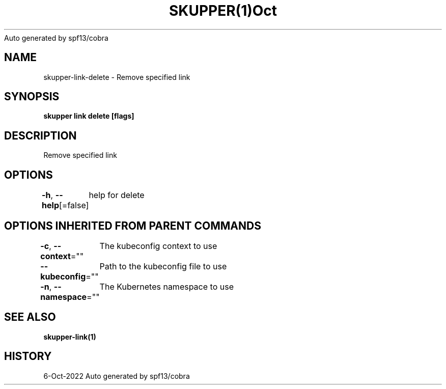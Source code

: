.nh
.TH SKUPPER(1)Oct 2022
Auto generated by spf13/cobra

.SH NAME
.PP
skupper\-link\-delete \- Remove specified link


.SH SYNOPSIS
.PP
\fBskupper link delete  [flags]\fP


.SH DESCRIPTION
.PP
Remove specified link


.SH OPTIONS
.PP
\fB\-h\fP, \fB\-\-help\fP[=false]
	help for delete


.SH OPTIONS INHERITED FROM PARENT COMMANDS
.PP
\fB\-c\fP, \fB\-\-context\fP=""
	The kubeconfig context to use

.PP
\fB\-\-kubeconfig\fP=""
	Path to the kubeconfig file to use

.PP
\fB\-n\fP, \fB\-\-namespace\fP=""
	The Kubernetes namespace to use


.SH SEE ALSO
.PP
\fBskupper\-link(1)\fP


.SH HISTORY
.PP
6\-Oct\-2022 Auto generated by spf13/cobra
